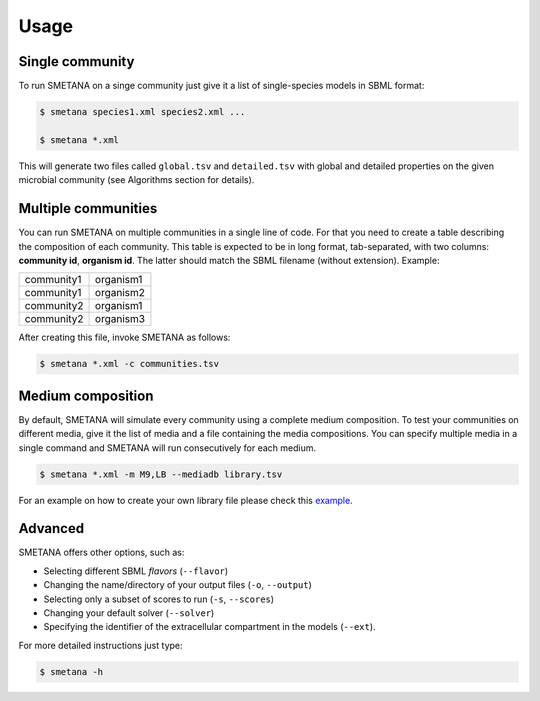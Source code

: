 =====
Usage
=====


Single community
________________


To run SMETANA on a singe community just give it a list of single-species models in SBML format:

.. code-block:: console

    $ smetana species1.xml species2.xml ...

    $ smetana *.xml

This will generate two files called ``global.tsv`` and ``detailed.tsv`` with global and detailed properties on the
given microbial community (see Algorithms section for details).


Multiple communities
____________________

You can run SMETANA on multiple communities in a single line of code. For that you need to create a table describing the
composition of each community. This table is expected to be in long format, tab-separated, with two columns:
**community id**, **organism id**. The latter should match the SBML filename (without extension). Example:

+----------+---------+
|community1|organism1|
+----------+---------+
|community1|organism2|
+----------+---------+
|community2|organism1|
+----------+---------+
|community2|organism3|
+----------+---------+

After creating this file, invoke SMETANA as follows:

.. code-block:: console

    $ smetana *.xml -c communities.tsv

Medium composition
__________________

By default, SMETANA will simulate every community using a complete medium composition. To test your communities on
different media, give it the list of media and a file containing the media compositions. You can specify multiple media
in a single command and SMETANA will run consecutively for each medium.

.. code-block:: console

    $ smetana *.xml -m M9,LB --mediadb library.tsv

For an example on how to create your own library file please check this example_.

.. _example: https://github.com/cdanielmachado/carveme/blob/master/carveme/data/input/media_db.tsv


Advanced
________

SMETANA offers other options, such as:

- Selecting different SBML *flavors* (``--flavor``)
- Changing the name/directory of your output files (``-o``, ``--output``)
- Selecting only a subset of scores to run (``-s``, ``--scores``)
- Changing your default solver (``--solver``)
- Specifying the identifier of the extracellular compartment in the models (``--ext``).

For more detailed instructions just type:

.. code-block:: console

    $ smetana -h

